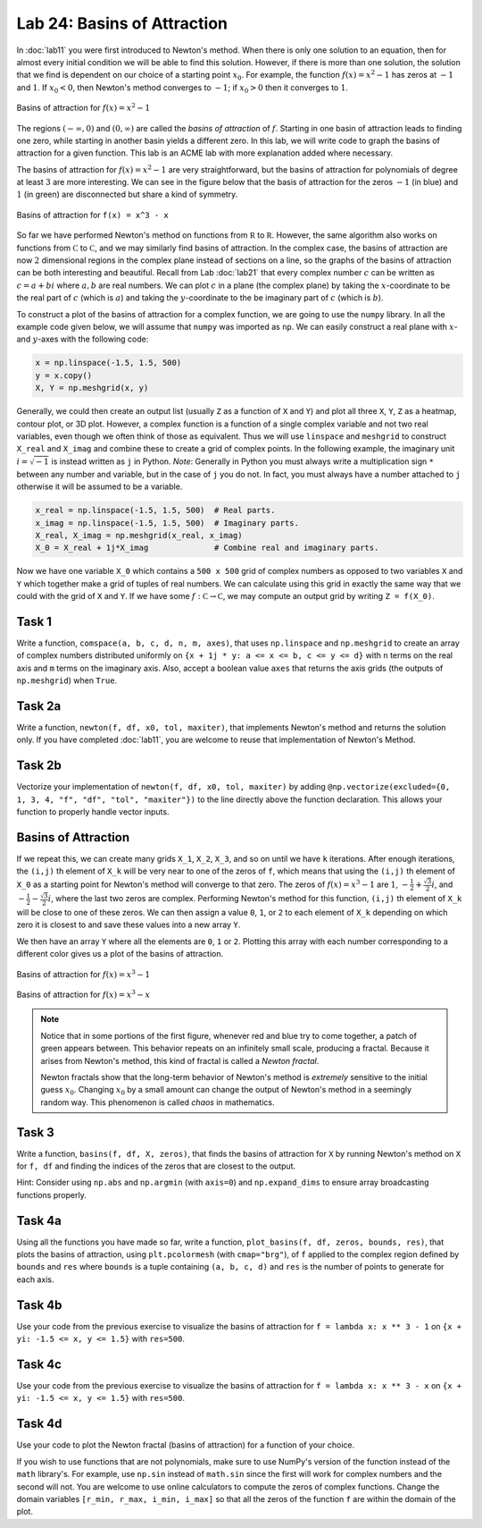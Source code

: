 Lab 24: Basins of Attraction
============================

In :doc:`lab11` you were first introduced to Newton's method. 
When there is only one solution to an equation, then for almost every initial condition we will be able to find this solution. 
However, if there is more than one solution, the solution that we find is dependent on our choice of a starting point :math:`x_0`. 
For example, the function :math:`f(x)=x^2-1` has zeros at :math:`-1` and :math:`1`.
If :math:`x_0<0`, then Newton's method converges to :math:`-1`; if :math:`x_0 > 0` then it converges to :math:`1`.

.. figure:: _static/figures/Basins-1.png
    :width: 45%
    :align: center

    Basins of attraction for :math:`f(x) = x^2 - 1`

The regions :math:`(-\infty, 0)` and :math:`(0, \infty)` are called the *basins of attraction* of :math:`f`.
Starting in one basin of attraction leads to finding one zero, while starting in another basin yields a different zero. In this lab, we will write code to graph the basins of attraction for a given function. This lab is an ACME lab with more explanation added where necessary.

The basins of attraction for :math:`f(x) = x^2 - 1` are very straightforward, but the basins of attraction for polynomials of degree at least :math:`3` are more interesting. We can see in the figure below that the basis of attraction for the zeros :math:`-1` (in blue) and :math:`1` (in green) are disconnected but share a kind of symmetry.



.. figure:: _static/figures/Basins-2.png
    :width: 45%
    :align: center

    Basins of attraction for ``f(x) = x^3 - x``


So far we have performed Newton's method on functions from :math:`\mathbb R` to :math:`\mathbb R`. 
However, the same algorithm also works on functions from :math:`\mathbb C` to :math:`\mathbb C`, and we may similarly find basins of attraction. 
In the complex case, the basins of attraction are now :math:`2` dimensional regions in the complex plane instead of sections on a line, so the graphs of the basins of attraction can be both interesting and beautiful. 
Recall from Lab :doc:`lab21` that every complex number :math:`c` can be written as :math:`c = a + bi` where :math:`a,b` are real numbers. 
We can plot :math:`c` in a plane (the complex plane) by taking the :math:`x`-coordinate to be the real part of :math:`c` (which is :math:`a`) and taking the :math:`y`-coordinate to the be imaginary part of :math:`c` (which is :math:`b`).

To construct a plot of the basins of attraction for a complex function, we are going to use the ``numpy`` library. 
In all the example code given below, we will assume that ``numpy`` was imported as ``np``. 
We can easily construct a real plane with :math:`x`- and :math:`y`-axes with the following code: 

.. code:: python

    x = np.linspace(-1.5, 1.5, 500)
    y = x.copy()
    X, Y = np.meshgrid(x, y)

Generally, we could then create an output list (usually ``Z`` as a function of ``X`` and ``Y``) and plot all three ``X``, ``Y``, ``Z`` as a heatmap, contour plot, or 3D plot. 
However, a complex function is a function of a single complex variable and not two real variables, even though we often think of those as equivalent. 
Thus we will use ``linspace`` and ``meshgrid`` to construct ``X_real`` and ``X_imag`` and combine these to create a grid of complex points. 
In the following example, the imaginary unit :math:`i = \sqrt{-1}` is instead written as ``j`` in Python. 
*Note*: Generally in Python you must always write a multiplication sign ``*`` between any number and variable, but in the case of ``j`` you do not. In fact, you must always have a number attached to ``j`` otherwise it will be assumed to be a variable.

.. code:: python

    x_real = np.linspace(-1.5, 1.5, 500)  # Real parts.
    x_imag = np.linspace(-1.5, 1.5, 500)  # Imaginary parts.
    X_real, X_imag = np.meshgrid(x_real, x_imag)
    X_0 = X_real + 1j*X_imag              # Combine real and imaginary parts.


Now we have one variable ``X_0`` which contains a ``500 x 500`` grid of complex numbers as opposed to two variables  ``X`` and ``Y`` which together make a grid of tuples of real numbers. 
We can calculate using this grid in exactly the same way that we could with the grid of ``X`` and ``Y``. 
If we have some :math:`f: \mathbb C \to \mathbb C`, we may compute an output grid by writing ``Z = f(X_0)``.


.. 1. Recall that Newton's method gives us a sequence :math:`\{x_n\}` that converges to a zero of our function. In Lab :doc:`lab11`, you were asked to find a recursive formula for :math:`x_n` in terms of :math:`x_{n-1}` for a specific function. Given a generic function :math:`f`, write the recursive function for :math:`x_n` in terms of :math:`x_{n-1}`. You may assume that :math:`f` is differentiable. To help with your visualization and intuition, you may consider :math:`f` to be a real function. The solution that you find will work for complex functions as well. It may be useful to review the algorithm of Newton's method.

.. 2. For the function :math:`f(x) = x^3 - 1`, write two functions ``f`` and ``Df`` that both accept a single parameter ``x`` and return ``f(x)`` and ``f'(x)``, respectively. You may use a ``lambda`` function, but you are not required to. You may use SymPy to compute the derivative, but you are also welcome to compute the derivative by hand and hard-code it in.

.. 3. Using ``f`` and ``Df`` and your recursive equation, compute one iteration of Newton's method at every grid point of ``X_0``. Save this in a new grid called ``X_1``. *Hint*: Since we are using NumPy, we can plug entire arrays into simple functions. This is called array broadcasting. For example, running the line ``X_0**2`` will square every element of ``X_0``.

Task 1
------

Write a function, ``comspace(a, b, c, d, n, m, axes)``, that uses ``np.linspace`` and ``np.meshgrid`` to create an array of complex numbers distributed uniformly on ``{x + 1j * y: a <= x <= b, c <= y <= d}`` with ``n`` terms on the real axis and ``m`` terms on the imaginary axis. Also, accept a boolean value ``axes`` that returns the axis grids (the outputs of ``np.meshgrid``) when ``True``.

Task 2a
-------

Write a function, ``newton(f, df, x0, tol, maxiter)``, that implements Newton's method and returns the solution only. If you have completed :doc:`lab11`, you are welcome to reuse that implementation of Newton's Method.

Task 2b
-------

Vectorize your implementation of ``newton(f, df, x0, tol, maxiter)`` by adding ``@np.vectorize(excluded={0, 1, 3, 4, "f", "df", "tol", "maxiter"})`` to the line directly above the function declaration. This allows your function to properly handle vector inputs.


Basins of Attraction
--------------------


If we repeat this, we can create many grids ``X_1``, ``X_2``, ``X_3``, and so on until we have ``k`` iterations. After enough iterations, the ``(i,j)`` th element of ``X_k`` will be very near to one of the zeros of ``f``, which means that using the ``(i,j)`` th element of ``X_0`` as a starting point for Newton's method will converge to that zero. The zeros of :math:`f(x) = x^3 - 1` are :math:`1`, :math:`-\frac{1}{2} + \frac{\sqrt{3}}{2} i`, and :math:`-\frac{1}{2} - \frac{\sqrt{3}}{2} i`, where the last two zeros are complex. Performing Newton's method for this function, ``(i,j)`` th element of ``X_k`` will be close to one of these zeros. We can then assign a value ``0``, ``1``, or ``2`` to each element of ``X_k`` depending on which zero it is closest to and save these values into a new array ``Y``.

We then have an array ``Y`` where all the elements are ``0``, ``1`` or ``2``. Plotting this array with each number corresponding to a different color gives us a plot of the basins of attraction.

.. figure:: _static/figures/Basins-Complex.png
    :width: 45%
    :align: center

    Basins of attraction for :math:`f(x) = x^3 - 1`

.. figure:: _static/figures/Basins-Complex-2.png
    :width: 45%
    :align: center

    Basins of attraction for :math:`f(x) = x^3 - x`



.. admonition:: Note

    Notice that in some portions of the first figure, whenever red and blue try to come together, a patch of green appears between. This behavior repeats on an infinitely small scale, producing a fractal. Because it arises from Newton's method, this kind of fractal is called a *Newton fractal*.

    Newton fractals show that the long-term behavior of Newton's method is *extremely* sensitive to the initial guess :math:`x_0`. Changing :math:`x_0` by a small amount can change the output of Newton's method in a seemingly random way. This phenomenon is called *chaos* in mathematics.


Task 3
------

Write a function, ``basins(f, df, X, zeros)``, that finds the basins of attraction for ``X`` by running Newton's method on ``X`` for ``f, df`` and finding the indices of the zeros that are closest to the output.

Hint: Consider using ``np.abs`` and ``np.argmin`` (with ``axis=0``) and ``np.expand_dims`` to ensure array broadcasting functions properly.


Task 4a 
-------

Using all the functions you have made so far, write a function, ``plot_basins(f, df, zeros, bounds, res)``, that plots the basins of attraction, using ``plt.pcolormesh`` (with ``cmap="brg"``), of ``f`` applied to the complex region defined by ``bounds`` and ``res`` where ``bounds`` is a tuple containing ``(a, b, c, d)`` and ``res`` is the number of points to generate for each axis.


Task 4b
-------

Use your code from the previous exercise to visualize the basins of attraction for ``f = lambda x: x ** 3 - 1`` on ``{x + yi: -1.5 <= x, y <= 1.5}`` with ``res=500``.

Task 4c
-------

Use your code from the previous exercise to visualize the basins of attraction for ``f = lambda x: x ** 3 - x`` on ``{x + yi: -1.5 <= x, y <= 1.5}`` with ``res=500``.

Task 4d
-------

Use your code to plot the Newton fractal (basins of attraction) for a function of your choice.

If you wish to use functions that are not polynomials, make sure to use NumPy's version of the function instead of the ``math`` library's. For example, use ``np.sin`` instead of ``math.sin`` since the first will work for complex numbers and the second will not. You are welcome to use online calculators to compute the zeros of complex functions. Change the domain variables ``[r_min, r_max, i_min, i_max]`` so that all the zeros of the function ``f`` are within the domain of the plot.



.. 4. Write a function ``basins_of_attraction`` that will plot the basins of attraction for a given function. The function ``basins_of_attraction`` should accept a function ``f``, its derivative ``Df``, a list ``zeros`` of the zeros of ``f`` (which may be real or complex), a list ``[r_min, r_max, i_min, i_max]`` that gives the real and imaginary domains for the plot, and integer ``res`` that determines the resolution of the plot (how many points ``np.linspace`` should use), and a number of iterations ``iters`` to run the iteration. The function ``basins_of_attraction`` should not return anything but should compute and plot the basins of attraction of ``f`` in the complex plane over the specified domain. You may find the following steps and hints useful:

..    #. Construct a ``res x res`` grid ``X_0`` of complex numbers over the domain :math:`\{a + bi: a \in \texttt{[r_min, r_max]}, b \in \texttt{[i_min, i_max]}\}`.
..    #. Run Newton's method on ``X_0`` ``iters`` times, obtaining a ``res x res`` array ``X_k`` (you may call the array anything you want).
..    #. The final grid ``X_k`` cannot be visualized directly because its values are complex. Solve this issue by creating another ``res x res`` array ``Y``. To compute the ``(i,j)`` th entry of ``Y``, determine which zero of ``f`` is closest to the ``(i,j)`` th of ``X_k``. Set ``Y_{i,j}`` to be the index of this zero in the array ``zeros``. If there are ``R`` distinct zeros, each ``Y_{i,j}`` should be one of ``0, 1, ..., R-1``. You may find the following two hints useful:

..       #. The function ``np.argmin`` may be useful. For a list ``my_list`` of numbers, ``np.argmin(list)`` will the index of the smallest element. For example, ``np.argmin([1, 2, .25, .251])`` will return ``2``. Try out some different inputs until you have a good feel for this function.
..       #. The function ``abs`` will return the absolute value of a number, and it also works for complex numbers. The absolute value of a complex number is its distance from ``0``, which is always a nonnegative number. For example, :math:`3+4i` has a distance of :math:`\sqrt{3^2 + 4^2} = 5` from :math:`0`, so :math:`|3+4i| = 5`. Test this yourself by running the code ``abs(3 + 4j)``. Thus, we can determine how close two numbers :math:`z` and :math:`w` are to each other in the complex plane by computing :math:`|z - w|`.

..    #. Use ``plt.pcolormesh()`` to visualize the basins. Recall that this function accepts three array arguments: the ``x``-coordinates (in this case, the real components ``X_real`` of the initial grid), the ``y``-coordinates (the imaginary components ``X_imag`` of the grid), and an array indicating color values (in this case, ``Y``). Set ``cmap="brg"`` to get the same color scheme as in the figures above.


.. 5. Test your function using ``f(x) = x^3 - 1`` and ``f(x) = x^3 - x``. Your plots should resemble the figures above, perhaps with colors permuted.

.. 6. Test your function ``basins_of_attraction`` using many different functions ``f``. Two suggestions are ``f(x) = x^4 - 1`` and ``f(x) = x^4 - x``, but you are encouraged to come up with your own! If you wish to use functions that are not polynomials, make sure to use NumPy's version of the function instead of the ``math`` library's. For example, use ``np.sin`` instead of ``math.sin`` since the first will work for complex numbers and the second will not. You are welcome to use online calculators to compute the zeros of complex functions. Change the domain variables ``[r_min, r_max, i_min, i_max]`` so that all the zeros of the function ``f`` are within the domain of the plot.


